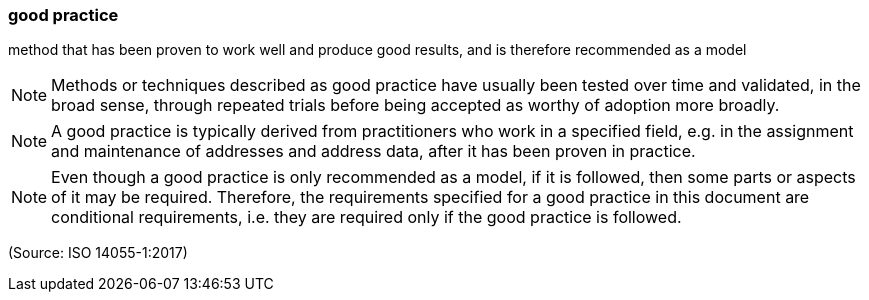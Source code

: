 === good practice

method that has been proven to work well and produce good results, and is therefore recommended as a model

NOTE: Methods or techniques described as good practice have usually been tested over time and validated, in the broad sense, through repeated trials before being accepted as worthy of adoption more broadly.

NOTE: A good practice is typically derived from practitioners who work in a specified field, e.g. in the assignment and maintenance of addresses and address data, after it has been proven in practice.

NOTE: Even though a good practice is only recommended as a model, if it is followed, then some parts or aspects of it may be required. Therefore, the requirements specified for a good practice in this document are conditional requirements, i.e. they are required only if the good practice is followed.

(Source: ISO 14055-1:2017)

